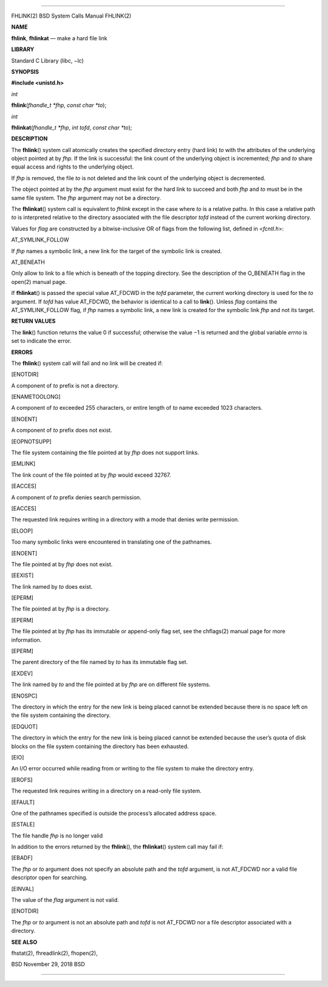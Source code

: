 --------------

FHLINK(2) BSD System Calls Manual FHLINK(2)

**NAME**

**fhlink**, **fhlinkat** — make a hard file link

**LIBRARY**

Standard C Library (libc, −lc)

**SYNOPSIS**

**#include <unistd.h>**

*int*

**fhlink**\ (*fhandle_t *fhp*, *const char *to*);

*int*

**fhlinkat**\ (*fhandle_t *fhp*, *int tofd*, *const char *to*);

**DESCRIPTION**

The **fhlink**\ () system call atomically creates the specified
directory entry (hard link) *to* with the attributes of the underlying
object pointed at by *fhp*. If the link is successful: the link count of
the underlying object is incremented; *fhp* and *to* share equal access
and rights to the underlying object.

If *fhp* is removed, the file *to* is not deleted and the link count of
the underlying object is decremented.

The object pointed at by the *fhp* argument must exist for the hard link
to succeed and both *fhp* and *to* must be in the same file system. The
*fhp* argument may not be a directory.

The **fhlinkat**\ () system call is equivalent to *fhlink* except in the
case where *to* is a relative paths. In this case a relative path *to*
is interpreted relative to the directory associated with the file
descriptor *tofd* instead of the current working directory.

Values for *flag* are constructed by a bitwise-inclusive OR of flags
from the following list, defined in <*fcntl.h*>:

AT_SYMLINK_FOLLOW

If *fhp* names a symbolic link, a new link for the target of the
symbolic link is created.

AT_BENEATH

Only allow to link to a file which is beneath of the topping directory.
See the description of the O_BENEATH flag in the open(2) manual page.

If **fhlinkat**\ () is passed the special value AT_FDCWD in the *tofd*
parameter, the current working directory is used for the *to* argument.
If *tofd* has value AT_FDCWD, the behavior is identical to a call to
**link**\ (). Unless *flag* contains the AT_SYMLINK_FOLLOW flag, if
*fhp* names a symbolic link, a new link is created for the symbolic link
*fhp* and not its target.

**RETURN VALUES**

The **link**\ () function returns the value 0 if successful; otherwise
the value −1 is returned and the global variable *errno* is set to
indicate the error.

**ERRORS**

The **fhlink**\ () system call will fail and no link will be created if:

[ENOTDIR]

A component of *to* prefix is not a directory.

[ENAMETOOLONG]

A component of *to* exceeded 255 characters, or entire length of *to*
name exceeded 1023 characters.

[ENOENT]

A component of *to* prefix does not exist.

[EOPNOTSUPP]

The file system containing the file pointed at by *fhp* does not support
links.

[EMLINK]

The link count of the file pointed at by *fhp* would exceed 32767.

[EACCES]

A component of *to* prefix denies search permission.

[EACCES]

The requested link requires writing in a directory with a mode that
denies write permission.

[ELOOP]

Too many symbolic links were encountered in translating one of the
pathnames.

[ENOENT]

The file pointed at by *fhp* does not exist.

[EEXIST]

The link named by *to* does exist.

[EPERM]

The file pointed at by *fhp* is a directory.

[EPERM]

The file pointed at by *fhp* has its immutable or append-only flag set,
see the chflags(2) manual page for more information.

[EPERM]

The parent directory of the file named by *to* has its immutable flag
set.

[EXDEV]

The link named by *to* and the file pointed at by *fhp* are on different
file systems.

[ENOSPC]

The directory in which the entry for the new link is being placed cannot
be extended because there is no space left on the file system containing
the directory.

[EDQUOT]

The directory in which the entry for the new link is being placed cannot
be extended because the user’s quota of disk blocks on the file system
containing the directory has been exhausted.

[EIO]

An I/O error occurred while reading from or writing to the file system
to make the directory entry.

[EROFS]

The requested link requires writing in a directory on a read-only file
system.

[EFAULT]

One of the pathnames specified is outside the process’s allocated
address space.

[ESTALE]

The file handle *fhp* is no longer valid

In addition to the errors returned by the **fhlink**\ (), the
**fhlinkat**\ () system call may fail if:

[EBADF]

The *fhp* or *to* argument does not specify an absolute path and the
*tofd* argument, is not AT_FDCWD nor a valid file descriptor open for
searching.

[EINVAL]

The value of the *flag* argument is not valid.

[ENOTDIR]

The *fhp* or *to* argument is not an absolute path and *tofd* is not
AT_FDCWD nor a file descriptor associated with a directory.

**SEE ALSO**

fhstat(2), fhreadlink(2), fhopen(2),

BSD November 29, 2018 BSD

--------------

.. Copyright (c) 1990, 1991, 1993
..	The Regents of the University of California.  All rights reserved.
..
.. This code is derived from software contributed to Berkeley by
.. Chris Torek and the American National Standards Committee X3,
.. on Information Processing Systems.
..
.. Redistribution and use in source and binary forms, with or without
.. modification, are permitted provided that the following conditions
.. are met:
.. 1. Redistributions of source code must retain the above copyright
..    notice, this list of conditions and the following disclaimer.
.. 2. Redistributions in binary form must reproduce the above copyright
..    notice, this list of conditions and the following disclaimer in the
..    documentation and/or other materials provided with the distribution.
.. 3. Neither the name of the University nor the names of its contributors
..    may be used to endorse or promote products derived from this software
..    without specific prior written permission.
..
.. THIS SOFTWARE IS PROVIDED BY THE REGENTS AND CONTRIBUTORS ``AS IS'' AND
.. ANY EXPRESS OR IMPLIED WARRANTIES, INCLUDING, BUT NOT LIMITED TO, THE
.. IMPLIED WARRANTIES OF MERCHANTABILITY AND FITNESS FOR A PARTICULAR PURPOSE
.. ARE DISCLAIMED.  IN NO EVENT SHALL THE REGENTS OR CONTRIBUTORS BE LIABLE
.. FOR ANY DIRECT, INDIRECT, INCIDENTAL, SPECIAL, EXEMPLARY, OR CONSEQUENTIAL
.. DAMAGES (INCLUDING, BUT NOT LIMITED TO, PROCUREMENT OF SUBSTITUTE GOODS
.. OR SERVICES; LOSS OF USE, DATA, OR PROFITS; OR BUSINESS INTERRUPTION)
.. HOWEVER CAUSED AND ON ANY THEORY OF LIABILITY, WHETHER IN CONTRACT, STRICT
.. LIABILITY, OR TORT (INCLUDING NEGLIGENCE OR OTHERWISE) ARISING IN ANY WAY
.. OUT OF THE USE OF THIS SOFTWARE, EVEN IF ADVISED OF THE POSSIBILITY OF
.. SUCH DAMAGE.

